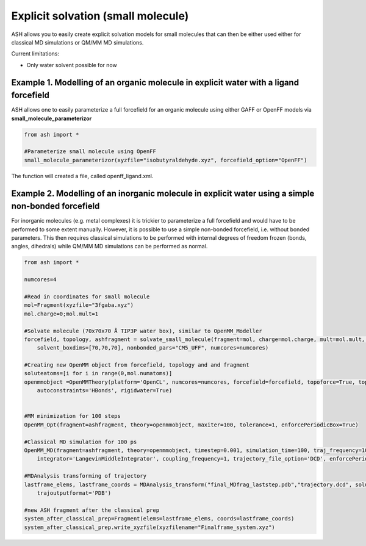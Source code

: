 Explicit solvation (small molecule)
======================================

ASH allows you to easily create explicit solvation models for small molecules that can then be either
used either for classical MD simulations or QM/MM MD simulations.

Current limitations:

- Only water solvent possible for now

################################################################################################
Example 1. Modelling of an organic molecule in explicit water with a ligand forcefield
################################################################################################

ASH allows one to easily parameterize a full forcefield for an organic molecule using either GAFF or OpenFF
models via **small_molecule_parameterizor**

.. code-block:: python
        
    from ash import *

    #Parameterize small molecule using OpenFF
    small_molecule_parameterizor(xyzfile="isobutyraldehyde.xyz", forcefield_option="OpenFF")

The function will created a file, called openff_ligand.xml.


#########################################################################################################
Example 2. Modelling of an inorganic molecule in explicit water using a simple non-bonded forcefield
#########################################################################################################

For inorganic molecules (e.g. metal complexes) it is trickier to parameterize a full forcefield and would
have to be performed to some extent manually. However, it is possible to use a simple non-bonded forcefield,
i.e. without bonded parameters. 
This then requires classical simulations to be performed with internal degrees of freedom frozen 
(bonds, angles, dihedrals) while QM/MM MD simulations can be performed as normal.




.. code-block:: python

    from ash import *

    numcores=4

    #Read in coordinates for small molecule
    mol=Fragment(xyzfile="3fgaba.xyz")
    mol.charge=0;mol.mult=1

    #Solvate molecule (70x70x70 Å TIP3P water box), similar to OpenMM_Modeller
    forcefield, topology, ashfragment = solvate_small_molecule(fragment=mol, charge=mol.charge, mult=mol.mult, watermodel='tip3p', 
        solvent_boxdims=[70,70,70], nonbonded_pars="CM5_UFF", numcores=numcores)

    #Creating new OpenMM object from forcefield, topology and and fragment
    soluteatoms=[i for i in range(0,mol.numatoms)]
    openmmobject =OpenMMTheory(platform='OpenCL', numcores=numcores, forcefield=forcefield, topoforce=True, topology=topology, periodic=True, frozen_atoms=soluteatoms, 
        autoconstraints='HBonds', rigidwater=True)


    #MM minimization for 100 steps
    OpenMM_Opt(fragment=ashfragment, theory=openmmobject, maxiter=100, tolerance=1, enforcePeriodicBox=True)

    #Classical MD simulation for 100 ps
    OpenMM_MD(fragment=ashfragment, theory=openmmobject, timestep=0.001, simulation_time=100, traj_frequency=10, temperature=300,
        integrator='LangevinMiddleIntegrator', coupling_frequency=1, trajectory_file_option='DCD', enforcePeriodicBox=True)

    #MDAnalysis transforming of trajectory
    lastframe_elems, lastframe_coords = MDAnalysis_transform("final_MDfrag_laststep.pdb","trajectory.dcd", solute_indices=soluteatoms, 
        trajoutputformat='PDB')

    #new ASH fragment after the classical prep
    system_after_classical_prep=Fragment(elems=lastframe_elems, coords=lastframe_coords)
    system_after_classical_prep.write_xyzfile(xyzfilename="Finalframe_system.xyz")

